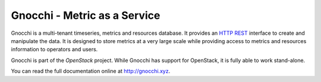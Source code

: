 ===============================
 Gnocchi - Metric as a Service
===============================

.. image:: doc/source/gnocchi-logo.jpg

Gnocchi is a multi-tenant timeseries, metrics and resources database. It
provides an `HTTP REST`_ interface to create and manipulate the data. It is
designed to store metrics at a very large scale while providing access to
metrics and resources information to operators and users.

Gnocchi is part of the `OpenStack` project. While Gnocchi has support for
OpenStack, it is fully able to work stand-alone.

You can read the full documentation online at http://gnocchi.xyz.

.. _`HTTP REST`: https://en.wikipedia.org/wiki/Representational_state_transfer
